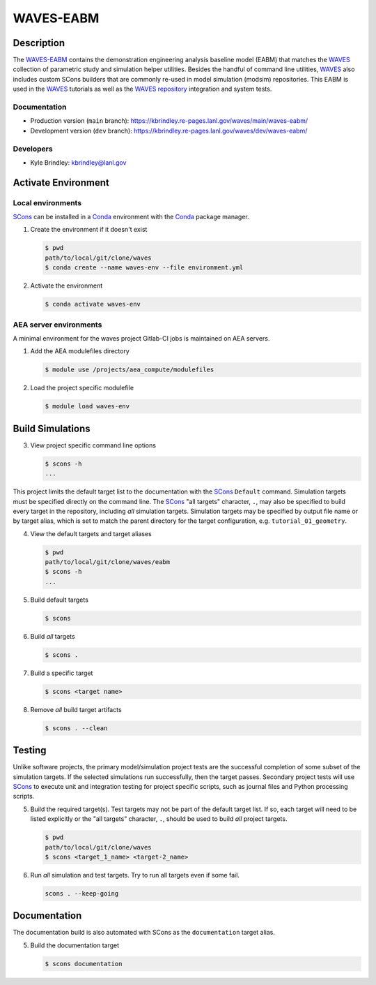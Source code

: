 .. target-start-do-not-remove

.. _AEA Compute environment: https://aea.re-pages.lanl.gov/developer-operations/aea_compute_environment/release/aea_compute_environment.html
.. _ECMF: https://aea.re-pages.lanl.gov/python-projects/ecmf/main/
.. _Conda: https://docs.conda.io/en/latest/
.. _CMake: https://cmake.org/cmake/help/v3.14/
.. _ctest: https://cmake.org/cmake/help/latest/manual/ctest.1.html
.. _cmake-simulation: https://re-git.lanl.gov/kbrindley/cmake-simulation
.. _SCons: https://scons.org/
.. _SCons documentation: https://scons.org/documentation.html
.. _WAVES: https://kbrindley.re-pages.lanl.gov/waves/main/
.. _WAVES repository: https://re-git.lanl.gov/kbrindley/waves
.. _WAVES-EABM: https://re-git.lanl.gov/kbrindley/waves/-/tree/dev/eabm

.. target-end-do-not-remove

##########
WAVES-EABM
##########

.. inclusion-marker-do-not-remove

***********
Description
***********

.. project-description-start-do-not-remove

The `WAVES-EABM`_ contains the demonstration engineering analysis baseline model (EABM) that matches the
`WAVES`_ collection of parametric study and simulation helper utilities. Besides the handful of command line
utilities, `WAVES`_ also includes custom SCons builders that are commonly re-used in model simulation
(modsim) repositories. This EABM is used in the `WAVES`_ tutorials as well as the `WAVES
repository`_ integration and system tests.

.. project-description-end-do-not-remove

Documentation
=============

* Production version (``main`` branch): https://kbrindley.re-pages.lanl.gov/waves/main/waves-eabm/
* Development version (``dev`` branch): https://kbrindley.re-pages.lanl.gov/waves/dev/waves-eabm/

Developers
==========

* Kyle Brindley: kbrindley@lanl.gov

********************
Activate Environment
********************

.. env-start-do-not-remove

Local environments
==================

`SCons`_ can be installed in a `Conda`_ environment with the `Conda`_ package manager.

1. Create the environment if it doesn't exist

   .. code-block::

      $ pwd
      path/to/local/git/clone/waves
      $ conda create --name waves-env --file environment.yml

2. Activate the environment

   .. code-block::

      $ conda activate waves-env

AEA server environments
=======================

A minimal environment for the waves project Gitlab-CI jobs is maintained on AEA servers.

1. Add the AEA modulefiles directory

   .. code-block::

      $ module use /projects/aea_compute/modulefiles

2. Load the project specific modulefile

   .. code-block::

      $ module load waves-env

.. env-end-do-not-remove

*****************
Build Simulations
*****************

.. build-start-do-not-remove

3. View project specific command line options

   .. code-block::

      $ scons -h
      ...

This project limits the default target list to the documentation with the `SCons`_ ``Default`` command. Simulation
targets must be specified directly on the command line. The `SCons`_ "all targets" character, ``.``, may also be
specified to build every target in the repository, including *all* simulation targets. Simulation targets may be
specified by output file name or by target alias, which is set to match the parent directory for the target
configuration, e.g. ``tutorial_01_geometry``.

4. View the default targets and target aliases

   .. code-block::

      $ pwd
      path/to/local/git/clone/waves/eabm
      $ scons -h
      ...

5. Build default targets

   .. code-block::

      $ scons

6. Build *all* targets

   .. code-block::

      $ scons .

7. Build a specific target

   .. code-block::

      $ scons <target name>

8. Remove *all* build target artifacts

   .. code-block::

      $ scons . --clean

.. build-end-do-not-remove

*******
Testing
*******

.. test-start-do-not-remove

Unlike software projects, the primary model/simulation project tests are the successful completion of some subset of the
simulation targets. If the selected simulations run successfully, then the target passes. Secondary project tests will
use `SCons`_ to execute unit and integration testing for project specific scripts, such as journal files and Python
processing scripts.

5. Build the required target(s). Test targets may not be part of the default target list. If so, each target will
   need to be listed explicitly or the "all targets" character, ``.``, should be used to build *all* project targets.

   .. code-block::

      $ pwd
      path/to/local/git/clone/waves
      $ scons <target_1_name> <target-2_name>

6. Run *all* simulation and test targets. Try to run all targets even if some fail.

   .. code-block::

      scons . --keep-going

.. test-end-do-not-remove

*************
Documentation
*************

.. docs-start-do-not-remove

The documentation build is also automated with SCons as the ``documentation`` target alias.

5. Build the documentation target

   .. code-block::

      $ scons documentation

.. docs-end-do-not-remove
